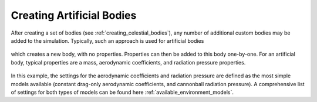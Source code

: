 ==========================
Creating Artificial Bodies
==========================

After creating a set of bodies (see :ref:`creating_celestial_bodies`), any number of additional custom bodies may be added to the simulation. Typically, such an approach is used for artificial bodies

    .. tabs::

         .. tab:: Python

          .. toggle-header:: 
             :header: Required **Show/Hide**

             .. literalinclude:: /_src_snippets/simulation/environment_setup/req_create_bodies.py
             .. literalinclude:: /_src_snippets/simulation/environment_setup/default_bodies.py
             .. literalinclude:: /_src_snippets/simulation/environment_setup/create_system_of_bodies.py
                :language: python

          .. literalinclude:: /_src_snippets/simulation/environment_setup/add_body.py
             :language: python

         .. tab:: C++

          .. literalinclude:: /_src_snippets/simulation/environment_setup/req_setup.cpp
             :language: cpp

which creates a new body, with no properties. Properties can then be added to this body one-by-one. For an artificial body, typical properties are a mass, aerodynamic coefficients, and radiation pressure properties. 

    .. tabs::

         .. tab:: Python

          .. toggle-header:: 
             :header: Required **Show/Hide**

             .. literalinclude:: /_src_snippets/simulation/environment_setup/req_create_bodies.py
             .. literalinclude:: /_src_snippets/simulation/environment_setup/default_bodies.py
             .. literalinclude:: /_src_snippets/simulation/environment_setup/create_system_of_bodies.py
             .. literalinclude:: /_src_snippets/simulation/environment_setup/add_body.py
                :language: python

          .. literalinclude:: /_src_snippets/simulation/environment_setup/add_body_properties.py
             :language: python

         .. tab:: C++

          .. literalinclude:: /_src_snippets/simulation/environment_setup/req_setup.cpp
             :language: cpp

In this example, the settings for the aerodynamic coefficients and radiation pressure are defined as the most simple models available (constant drag-only aerodynamic coefficients, and cannonball radiation pressure). A comprehensive list of settings for both types of models can be found here :ref:`available_environment_models`.
